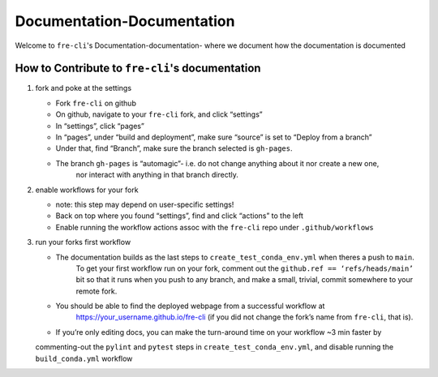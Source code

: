 ===========================
Documentation-Documentation
===========================

Welcome to ``fre-cli``'s Documentation-documentation- where we document how the documentation is
documented

How to Contribute to ``fre-cli``'s documentation
================================================



1. fork and poke at the settings

   * Fork ``fre-cli`` on github
   * On github, navigate to your ``fre-cli`` fork, and click “settings”
   * In “settings”, click “pages”
   * In “pages”, under “build and deployment”, make sure “source” is set to “Deploy from a branch”
   * Under that, find “Branch”, make sure the branch selected is ``gh-pages``. 
   * The branch ``gh-pages`` is “automagic”- i.e. do not change anything about it nor create a new one,
	 nor interact with anything in that branch directly.


2. enable workflows for your fork

   * note: this step may depend on user-specific settings!
   * Back on top where you found “settings”, find and click “actions” to the left
   * Enable running the workflow actions assoc with the ``fre-cli`` repo under ``.github/workflows``


3. run your forks first workflow

   * The documentation builds as the last steps to ``create_test_conda_env.yml`` when theres a push to ``main``.
	 To get your first workflow run on your fork, comment out the ``github.ref == ‘refs/heads/main’`` bit
	 so that it runs when you push to any branch, and make a small, trivial, commit somewhere to your
	 remote fork.
   * You should be able to find the deployed webpage from a successful workflow at
	 https://your_username.github.io/fre-cli (if you did not change the fork’s name from ``fre-cli``, that is).
   * If you’re only editing docs, you can make the turn-around time on your workflow ~3 min faster by
   commenting-out the ``pylint`` and ``pytest`` steps in ``create_test_conda_env.yml``, and disable running the
   ``build_conda.yml`` workflow



